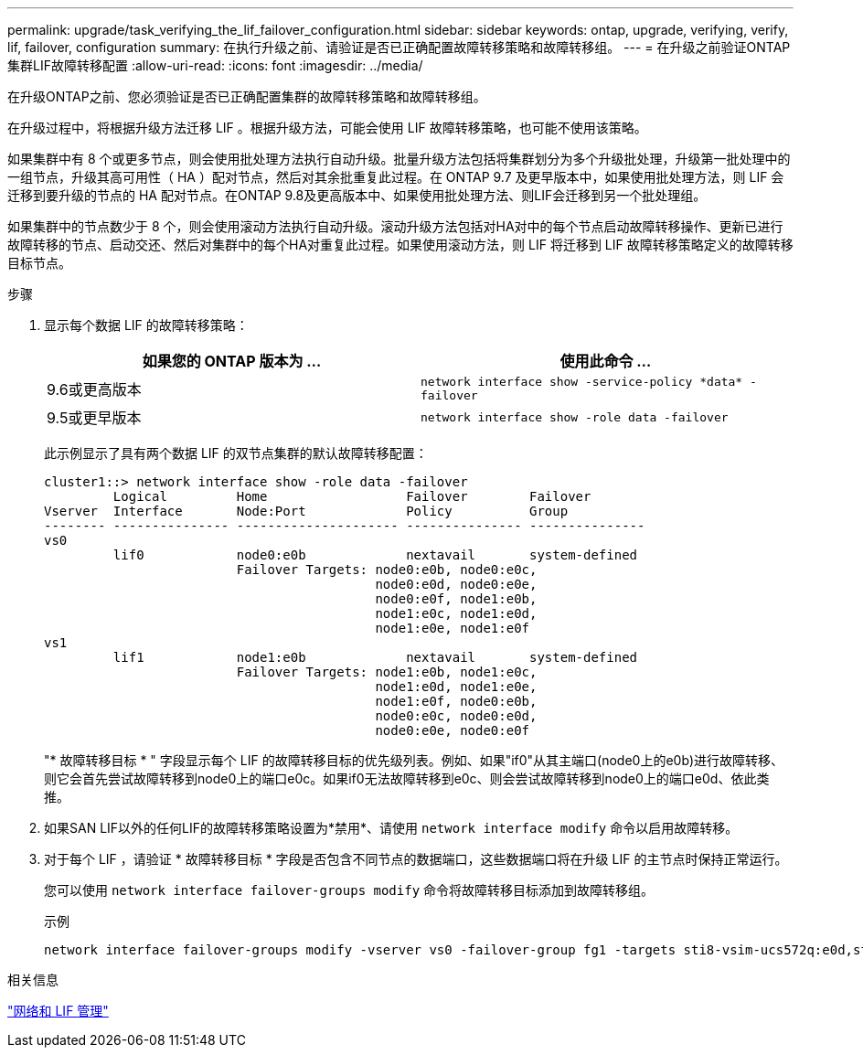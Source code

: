 ---
permalink: upgrade/task_verifying_the_lif_failover_configuration.html 
sidebar: sidebar 
keywords: ontap, upgrade, verifying, verify, lif, failover, configuration 
summary: 在执行升级之前、请验证是否已正确配置故障转移策略和故障转移组。 
---
= 在升级之前验证ONTAP集群LIF故障转移配置
:allow-uri-read: 
:icons: font
:imagesdir: ../media/


[role="lead"]
在升级ONTAP之前、您必须验证是否已正确配置集群的故障转移策略和故障转移组。

在升级过程中，将根据升级方法迁移 LIF 。根据升级方法，可能会使用 LIF 故障转移策略，也可能不使用该策略。

如果集群中有 8 个或更多节点，则会使用批处理方法执行自动升级。批量升级方法包括将集群划分为多个升级批处理，升级第一批处理中的一组节点，升级其高可用性（ HA ）配对节点，然后对其余批重复此过程。在 ONTAP 9.7 及更早版本中，如果使用批处理方法，则 LIF 会迁移到要升级的节点的 HA 配对节点。在ONTAP 9.8及更高版本中、如果使用批处理方法、则LIF会迁移到另一个批处理组。

如果集群中的节点数少于 8 个，则会使用滚动方法执行自动升级。滚动升级方法包括对HA对中的每个节点启动故障转移操作、更新已进行故障转移的节点、启动交还、然后对集群中的每个HA对重复此过程。如果使用滚动方法，则 LIF 将迁移到 LIF 故障转移策略定义的故障转移目标节点。

.步骤
. 显示每个数据 LIF 的故障转移策略：
+
[cols="2*"]
|===
| 如果您的 ONTAP 版本为 ... | 使用此命令 ... 


| 9.6或更高版本  a| 
`network interface show -service-policy \*data* -failover`



| 9.5或更早版本  a| 
`network interface show -role data -failover`

|===
+
此示例显示了具有两个数据 LIF 的双节点集群的默认故障转移配置：

+
[listing]
----
cluster1::> network interface show -role data -failover
         Logical         Home                  Failover        Failover
Vserver  Interface       Node:Port             Policy          Group
-------- --------------- --------------------- --------------- ---------------
vs0
         lif0            node0:e0b             nextavail       system-defined
                         Failover Targets: node0:e0b, node0:e0c,
                                           node0:e0d, node0:e0e,
                                           node0:e0f, node1:e0b,
                                           node1:e0c, node1:e0d,
                                           node1:e0e, node1:e0f
vs1
         lif1            node1:e0b             nextavail       system-defined
                         Failover Targets: node1:e0b, node1:e0c,
                                           node1:e0d, node1:e0e,
                                           node1:e0f, node0:e0b,
                                           node0:e0c, node0:e0d,
                                           node0:e0e, node0:e0f
----
+
"* 故障转移目标 * " 字段显示每个 LIF 的故障转移目标的优先级列表。例如、如果"if0"从其主端口(node0上的e0b)进行故障转移、则它会首先尝试故障转移到node0上的端口e0c。如果if0无法故障转移到e0c、则会尝试故障转移到node0上的端口e0d、依此类推。

. 如果SAN LIF以外的任何LIF的故障转移策略设置为*禁用*、请使用 `network interface modify` 命令以启用故障转移。
. 对于每个 LIF ，请验证 * 故障转移目标 * 字段是否包含不同节点的数据端口，这些数据端口将在升级 LIF 的主节点时保持正常运行。
+
您可以使用 `network interface failover-groups modify` 命令将故障转移目标添加到故障转移组。

+
.示例
[listing]
----
network interface failover-groups modify -vserver vs0 -failover-group fg1 -targets sti8-vsim-ucs572q:e0d,sti8-vsim-ucs572r:e0d
----


.相关信息
link:../networking/networking_reference.html["网络和 LIF 管理"]
